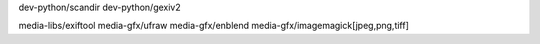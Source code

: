 

dev-python/scandir
dev-python/gexiv2

media-libs/exiftool
media-gfx/ufraw
media-gfx/enblend
media-gfx/imagemagick[jpeg,png,tiff]
